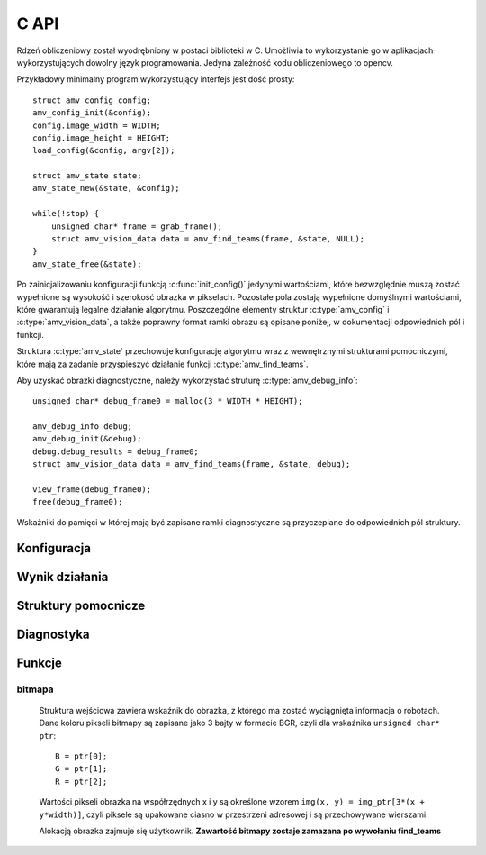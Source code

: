 
.. highlight:: c

C API 
-----

Rdzeń obliczeniowy został wyodrębniony w postaci biblioteki w C. Umożliwia to
wykorzystanie go w aplikacjach wykorzystujących dowolny język programowania.
Jedyna zależność kodu obliczeniowego to opencv.

Przykładowy minimalny program wykorzystujący interfejs jest dość prosty::

    struct amv_config config;
    amv_config_init(&config);
    config.image_width = WIDTH;
    config.image_height = HEIGHT;
    load_config(&config, argv[2]);
    
    struct amv_state state;
    amv_state_new(&state, &config);

    while(!stop) {
        unsigned char* frame = grab_frame();
        struct amv_vision_data data = amv_find_teams(frame, &state, NULL);
    }
    amv_state_free(&state);

Po zainicjalizowaniu konfiguracji funkcją :c:func:`init_config()` jedynymi wartościami, 
które bezwzględnie muszą zostać wypełnione są wysokość i szerokość obrazka w 
pikselach. Pozostałe pola zostają wypełnione domyślnymi wartościami, które 
gwarantują legalne działanie algorytmu. Poszczególne elementy struktur 
:c:type:`amv_config` i
:c:type:`amv_vision_data`, a także poprawny format ramki obrazu są opisane poniżej, w 
dokumentacji odpowiednich pól i funkcji.

Struktura :c:type:`amv_state` przechowuje konfigurację algorytmu wraz z wewnętrznymi
strukturami pomocniczymi, które mają za zadanie przyspieszyć działanie funkcji 
:c:type:`amv_find_teams`.

Aby uzyskać obrazki diagnostyczne, należy wykorzystać struturę
:c:type:`amv_debug_info`::
    
    unsigned char* debug_frame0 = malloc(3 * WIDTH * HEIGHT);
    
    amv_debug_info debug;
    amv_debug_init(&debug);
    debug.debug_results = debug_frame0;
    struct amv_vision_data data = amv_find_teams(frame, &state, debug);
    
    view_frame(debug_frame0);
    free(debug_frame0);

Wskażniki do pamięci w której mają być zapisane ramki diagnostyczne są 
przyczepiane do odpowiednich pól struktury.


Konfiguracja
************

.. c:type:: struct amv_config

    ::

        struct amv_config {
            int image_height, image_width;

            struct amv_image_pos* white_points;
            int white_points_len;
            
            struct amv_image_pos* mask_points;
            int mask_points_len;

            double px_per_cm;
            
            int meanshift_radius;
            int meanshift_threshold;
            int same_color_distance;
            int linearize;

            struct amv_transform_info transform;

            int black_cutoff;
            struct amv_team_info blue;
            struct amv_team_info yellow;
            struct amv_color_info orange;
            int white_is_yellow;
            int minimum_saturation;
            int white_cutoff;
        };

    Struktura jest inicjalizowana za pomocą funkcji :c:func:`init_config()`. 
    Poniżej opisane są poszczególne elementy struktury.


.. c:member:: int amv_config.image_width
.. c:member:: int amv_config.image_height

    Wymiary obrazka w pikselach.

.. c:member:: double amv_config.px_per_cm

    Rozdzielczość obrazu na powierzchni boiska (w pikselach
    na centymetr).

.. c:member:: int amv_config.linearize

    Wartość logiczna określająca, czy przed wszystkimi innymi operacjami ma
    zostać wykonana konwersja kolorów z sRGB do liniowego RGB.

.. c:member:: image_pos *amv_config.white_points
.. c:member:: int amv_config.white_points_len

    Pozycje punktów boiska, które można określić jako białe. Służą do balansu
    bieli na obrazku. ``white_points`` powinno wskazywać na tablicę o 
    długości ``white_points_len``. ``white_points_len`` równe 0 oznacza 
    brak przeprowadzania balansu.

.. c:member:: image_pos *amv_config.mask_points
.. c:member:: int amv_config.mask_points_len

    Punkty opisujące wierzchołki wielokąta regionu zainteresowania. 
    Piksele spoza tego wielokąta są wyłączone z dalszego przetwarzania -
    maskowane kolorem czarnym. ``mask_points`` powinno wskazywać na tablicę o 
    długości ``mask_points_len``. ``mask_points_len`` równe 0 oznacza 
    brak przeprowadzania maskowania.

.. c:member:: int amv_config.meanshift_radius
.. c:member:: int amv_config.meanshift_threshold

    Rozmiar okna algorytmu wygładzania powierzchni meanshift i odległość 
    obcięcia koloru. Rozmiar okna może mieć duży wpływ na wydajność.
    Im większe okno, tym większy obszar jest brany pod uwagę przy wygładzaniu.
    Threshold to odległość w normie euklidesowej pikseli, które są uważane za 
    różne.

.. c:member:: int amv_config.minimum_saturation

    Minimalne nasycenie koloru będącego częścią obszaru żółtego, pomarańczowego
    lub niebieskiego.

.. c:member:: int amv_config.white_cutoff

    Jasność (Lightness), powyżej której piksel uważa się za biały.

.. c:member:: int amv_config.black_cutoff

    Jasność, poniżej której piksel uważa się za zbyt ciemny. Ta wartość jest
    używana do rozpoznawania kolorów drużynowych.
    

.. c:member:: amv_team_info amv_config.blue
.. c:member:: amv_team_info amv_config.yellow

    Struktury określające wygląd i skład poszczególnych drużyn.
    
.. c:type:: struct amv_transform_info
    
    ::
        
        struct amv_transform_info {
            struct amv_image_pos field_top_left;
            struct amv_image_pos field_bottom_right;
            struct amv_point output_scale;
        };
    
    Struktura zawiera informacje potrzebne do przeprowadzania transformacji
    położenia obiektów z współrzędnych obrazka do współrzędnych wynikowych.
    Dwa punkty określają położenie punktów rogów boiska, skala wyjściowa określa
    końcowe skalowanie.

.. c:type:: struct amv_team_info

    ::
        
        struct amv_team_info {
            struct amv_color_info color;
            int team_size;

            int home_team;
            struct amv_robot_info robot_info[AMV_MAX_ROBOTS];
            struct amv_color_info secondary_colors[AMV_MAX_SECONDARY_COLORS];
        };
    
    Struktura opisuje drużynę robotów:
    
    * ``color`` - specyfikacja zakresu barw koloru drużyny robotów. 
    * ``team_size`` - ilość robotów na boisku. Algorytm będzie zwracał dokładnie
      taką ilość pozycji robotów. 
    * ``home_team`` - czy analizie mają być poddawane orientacja robotów i ich
      identyfikacja w ramach drużyny.
    * ``robot_info`` - opis robotów w drużynie (o ile ``home_team`` 
      :math:`\neq 0` ). Indeksy w tej tablicy posłużą za identyfikatory 
      robotów.
    * ``secondary_colors`` - opis dostępnych kolorów pomocniczych, używanych w 
      opisach ``robot_info``.
    
.. c:type:: struct amv_robot_info

    ::
        
        struct amv_robot_info {
            int front_color;
            int back_color;
        };
    
    Opis dwóch kolorów pomocniczych na danym robocie. Liczby wskazują na 
    indeksy w tablicy ``secondary_colors``.

Wynik działania
***************

.. c:type:: struct amv_vision_data

    ::
        
        struct amv_vision_data {
            struct amv_team_data blue_team;
            struct amv_team_data yellow_team;
            struct amv_point ball_pos;
        };
    
    Struktura przechowuje wynik rozpoznawania klatki obrazu. 

.. c:type:: struct amv_team_data

    ::
        
        struct amv_team_data {
            int team_len;
            struct amv_robot_data team[AMV_MAX_ROBOTS];
        };
    
    Opis pozycji robotów danej drużyny. Ilość znalezionych robotów
    nie przekracza rozmiaru drużyny podanego na wejściu algorytmu. 

.. c:type:: struct amv_robot_data

    ::
        
        struct amv_robot_data {
            struct amv_point position;
            int identity;
            double angle;
            double certainty;
        };
    
    Opis pozycji znalezionego robota:
    
    * ``position`` - pozycja robota w wyjściowym układzie współrzędnych. 
    * ``identity`` - identyfikator robota w drużynie 
      (o ile roboty są identyfikowane).
    * ``angle`` - kąt obrotu robota


.. c:type:: struct amv_state
    
    Struktura przechowująca konfigurację algorytmu rozpoznawania robotów 
    w formie umożliwiającej szybkie wykonanie algorytmu.
    
Struktury pomocnicze
********************

.. c:type:: struct amv_image_pos

    ::

        struct amv_image_pos {
            int x;
            int y;
        };

    Punkt dwuwymiarowy, o współrzędnych całkowitych. 
    Używany zwykle do oznaczania pozycji piksela na obrazku.

.. c:type:: struct amv_point

    ::

        struct amv_point {
            double x;
            double y;
        };

    Punkt dwuwymiarowy o współrzędnych zmiennoprzecinkowych. Używany do 
    określenia abstrakcyjnych współrzędnych wyjściowej pozycji robota.

.. c:type:: struct amv_color_info

    ::

        struct amv_color_info {
            int hue_min;
            int hue_max;
        };

    Zakres barw (Hue) w schemacie kolorów HSL. W tej implememtacji składowa barwy 
    ma wartość od 0 do 179 (arytmetyka modulo 180). Przedział barw 
    ``hue_min = 100, hue_max = 50`` jest legalny i oznacza zakres ``0..50,100..179``.


Diagnostyka
***********

.. c:type:: struct amv_debug_info

    ::

        struct amv_debug_info {
            unsigned char *debug_balance;
            unsigned char *debug_prescreen;
            unsigned char *debug_meanshift;
            unsigned char *debug_patches;
            unsigned char *debug_robots;
            unsigned char *debug_results;
        };

    Jeśli któreś z tych pól zostanie ustawione na bufor zaalokowany przez
    użytkownika, zostanie on wypełniony obrazkiem diagnostycznym. 

    Obrazki diagnostyczne mają taki sam rozmiar i format, jak obrazek wejściowy.

.. c:member:: unsigned char *amv_debug_info.debug_balance

    Ramka obrazu po korekcji jasności i barw.

.. c:member:: unsigned char *amv_debug_info.debug_prescreen

    Ramka obrazu pokazująca przynależność do zakresów HSV, które definiują 
    poszczególne kolory obszarów.

.. c:member:: unsigned char *amv_debug_info.debug_meanshift
    
    Obrazuje wynik filtrowania całego obrazu algorytmem meanshift. 
    **Wypełnienie tego pola wielokrotnie zwiększa czas działania algorytmu.
    Jeśli nie jest używane, powinno mieć wartość NULL**
    
.. c:member:: unsigned char *amv_debug_info.debug_patches

    Obrazuje wszystkie obszary, które zostały zakwalifikowane jako kandydaci na 
    kolory drużynowe.

.. c:member:: unsigned char *amv_debug_info.debug_robots

    Obrazuje pola drużynowe robotów i klasyfikację kolorów pobocznych przy 
    każdym z nich.

.. c:member:: unsigned char *amv_debug_info.debug_results

    Obrazuje ostateczny wynik rozpoznania.

..
    TODO

Funkcje
*******


.. c:function:: amv_vision_data amv_find_teams(unsigned char* image, struct amv_state* state, struct amv_debug_info* debug)

    Przyjmuje ona dane wizualne i tworzy opis drużyn robotów.
    
    Parametry:
    
    * ``image`` - bitmapa wejściowej ramki obrazu.
    * ``state`` - stan konfiguracji algorytmu - nie jest zmieniany w przebiegu algorytmu.
    * ``debug`` - struktura wskaźników do obrazków diagnostycznych, ``NULL`` oznacza brak diagnostyki.


bitmapa
^^^^^^^

    Struktura wejściowa zawiera wskaźnik do obrazka, z którego ma zostać wyciągnięta 
    informacja o robotach. Dane koloru pikseli bitmapy są zapisane jako 3 bajty w 
    formacie BGR, czyli dla wskaźnika ``unsigned char* ptr``::

        B = ptr[0];
        G = ptr[1];
        R = ptr[2];

    Wartości pikseli obrazka na współrzędnych x i y są określone wzorem 
    ``img(x, y) = img_ptr[3*(x + y*width)]``, czyli piksele są upakowane ciasno 
    w przestrzeni adresowej i są przechowywane wierszami.

    Alokacją obrazka zajmuje się użytkownik. 
    **Zawartość bitmapy zostaje zamazana po wywołaniu find_teams**

.. c:function:: void amv_config_init(struct amv_config* config)

    Inicjalizuje strukturę konfiguracyjną. Pola parametru zostają ustawione na 
    legalne zawartości, wskaźniki do struktur zewnętrznych zostają wyzerowane. 
    Nadpisywane są wszystkie parametry, z wyjątkiem wysokości i szerokości obrazka
     - te muszą zostać podane oddzielnie.
    
.. c:function:: void amv_debug_init(struct amv_debug_info* debug)
    
    Zeruje wskaźniki do wszystkich ramek diagnostycznych w strukturze.

.. c:function:: void amv_state_new(struct amv_state* st, struct amv_config* config)

    Przepisuje zawartość konfiguracji do zmiennej stanu. Cele pól wskaźnikowych
    nie są kopiowane, więc nie powinny być zwalniane do momentu zwolnienia struktury stanu.

.. c:function:: void amv_state_free(struct amv_state* state)

    Uwalnia pamięć używaną przez zmienną stanu.

